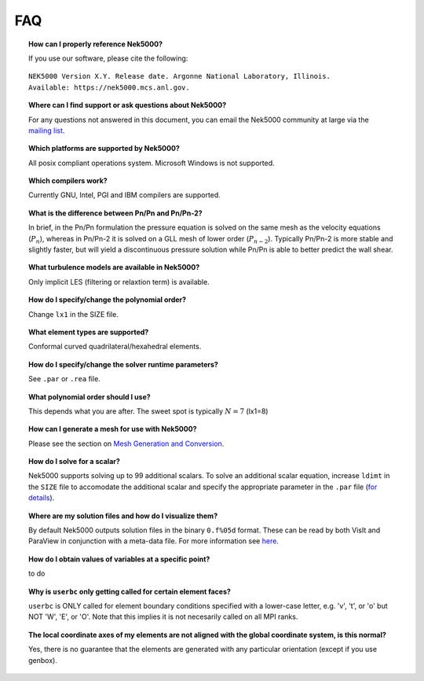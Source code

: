 .. _faq:

==============
FAQ
==============

.. topic:: How can I properly reference Nek5000?

   If you use our software, please cite the following:

::

  NEK5000 Version X.Y. Release date. Argonne National Laboratory, Illinois. 
  Available: https://nek5000.mcs.anl.gov.

.. What is the license for Nek5000?

.. to do

.. topic:: Where can I find support or ask questions about Nek5000?

   For any questions not answered in this document, you can email the Nek5000 community at large via the `mailing list <https://lists.mcs.anl.gov/mailman/listinfo/nek5000-users>`_.

.. topic:: Which platforms are supported by Nek5000?

   All posix compliant operations system. Microsoft Windows is not supported.

.. topic:: Which compilers work?

   Currently GNU, Intel, PGI and IBM compilers are supported.

.. topic:: What is the difference between Pn/Pn and Pn/Pn-2?

   In brief, in the Pn/Pn formulation the pressure equation is solved on the same mesh as the velocity equations (:math:`P_n`), whereas in Pn/Pn-2 it is solved on a GLL mesh of lower order (:math:`P_{n-2}`). 
   Typically Pn/Pn-2 is more stable and slightly faster, but will yield a discontinuous pressure solution while Pn/Pn is able to better predict the wall shear.

.. topic:: What turbulence models are available in Nek5000?

    Only implicit LES (filtering or relaxtion term) is available.  

.. topic:: How do I specify/change the polynomial order?

   Change ``lx1`` in the SIZE file.

.. topic:: What element types are supported?

   Conformal curved quadrilateral/hexahedral elements.

.. topic:: How do I specify/change the solver runtime parameters?

   See ``.par`` or ``.rea`` file.

.. topic:: What polynomial order should I use?

    This depends what you are after. The sweet spot is typically :math:`N=7` (lx1=8)

.. topic:: How can I generate a mesh for use with Nek5000?

   Please see the section on `Mesh Generation and Conversion <https://nek5000.github.io/NekDoc/geometry.html>`_.

.. topic:: How do I solve for a scalar?

   Nek5000 supports solving up to 99 additional scalars.  To solve an additional scalar equation, increase ``ldimt`` in the ``SIZE`` file to accomodate the additional scalar and specify the appropriate parameter in the ``.par`` file (`for details <https://nek5000.github.io/NekDoc/user_files.html#par>`_).  

.. topic:: Where are my solution files and how do I visualize them?

   By default Nek5000 outputs solution files in the binary ``0.f%05d`` format.  These can be read by both VisIt and ParaView in conjunction with a meta-data file.  For more information see `here <https://nek5000.github.io/NekDoc/quickstart.html#visualization>`_.

.. topic:: How do I obtain values of variables at a specific point?

   to do

.. topic:: Why is ``userbc`` only getting called for certain element faces?

   ``userbc`` is ONLY called for element boundary conditions specified with a lower-case letter, e.g. 'v', 't', or 'o' but NOT 'W', 'E', or 'O'.  Note that this implies it is not necesarily called on all MPI ranks.

.. topic:: The local coordinate axes of my elements are not aligned with the global coordinate system, is this normal?

   Yes, there is no guarantee that the elements are generated with any particular orientation (except if you use genbox).
